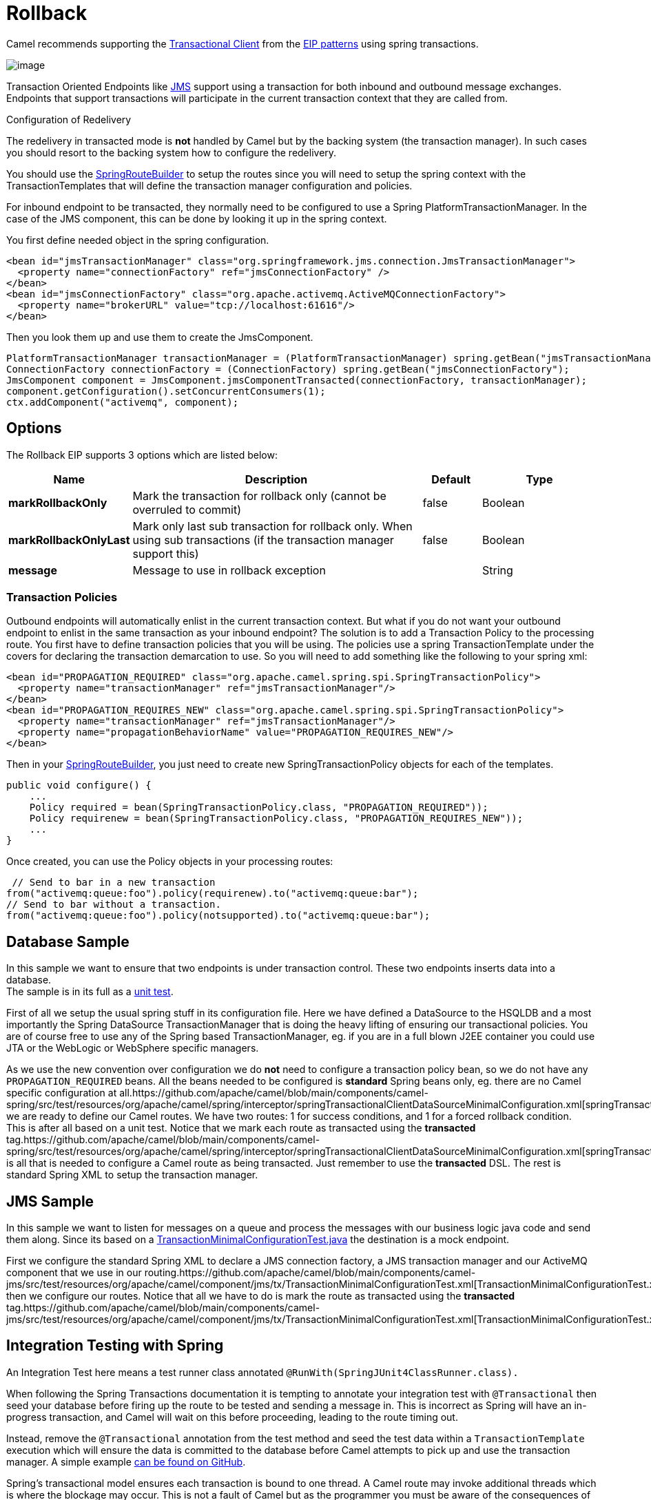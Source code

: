 [[rollback-eip]]
= Rollback EIP
:doctitle: Rollback
:description: Forces a rollback by stopping routing the message
:since: 
:supportLevel: Stable

Camel recommends supporting the
http://www.enterpriseintegrationpatterns.com/TransactionalClient.html[Transactional
Client] from the xref:enterprise-integration-patterns.adoc[EIP patterns]
using spring transactions.

image::eip/TransactionalClientSolution.gif[image]

Transaction Oriented Endpoints like xref:components::jms-component.adoc[JMS] support using a
transaction for both inbound and outbound message exchanges. Endpoints
that support transactions will participate in the current transaction
context that they are called from.

Configuration of Redelivery

The redelivery in transacted mode is *not* handled by Camel but by the
backing system (the transaction manager). In such cases you should
resort to the backing system how to configure the redelivery.

You should use the
http://camel.apache.org/maven/current/camel-spring/apidocs/org/apache/camel/spring/SpringRouteBuilder.html[SpringRouteBuilder]
to setup the routes since you will need to setup the spring context with
the TransactionTemplates that will define the transaction manager
configuration and policies.

For inbound endpoint to be transacted, they normally need to be
configured to use a Spring PlatformTransactionManager. In the case of
the JMS component, this can be done by looking it up in the spring
context.

You first define needed object in the spring configuration.

[source,xml]
--------------------------------------------------------
<bean id="jmsTransactionManager" class="org.springframework.jms.connection.JmsTransactionManager">
  <property name="connectionFactory" ref="jmsConnectionFactory" />
</bean>
<bean id="jmsConnectionFactory" class="org.apache.activemq.ActiveMQConnectionFactory"> 
  <property name="brokerURL" value="tcp://localhost:61616"/>
</bean>
--------------------------------------------------------

Then you look them up and use them to create the JmsComponent.

[source,java]
----
PlatformTransactionManager transactionManager = (PlatformTransactionManager) spring.getBean("jmsTransactionManager");
ConnectionFactory connectionFactory = (ConnectionFactory) spring.getBean("jmsConnectionFactory");
JmsComponent component = JmsComponent.jmsComponentTransacted(connectionFactory, transactionManager);
component.getConfiguration().setConcurrentConsumers(1);
ctx.addComponent("activemq", component);
----

== Options
// eip options: START
The Rollback EIP supports 3 options which are listed below:

[width="100%",cols="2,5,^1,2",options="header"]
|===
| Name | Description | Default | Type
| *markRollbackOnly* | Mark the transaction for rollback only (cannot be overruled to commit) | false | Boolean
| *markRollbackOnlyLast* | Mark only last sub transaction for rollback only. When using sub transactions (if the transaction manager support this) | false | Boolean
| *message* | Message to use in rollback exception |  | String
|===
// eip options: END

=== Transaction Policies

Outbound endpoints will automatically enlist in the current transaction
context. But what if you do not want your outbound endpoint to enlist in
the same transaction as your inbound endpoint? The solution is to add a
Transaction Policy to the processing route. You first have to define
transaction policies that you will be using. The policies use a spring
TransactionTemplate under the covers for declaring the transaction
demarcation to use. So you will need to add something like the following
to your spring xml:

[source,xml]
--------------------------------------------------------
<bean id="PROPAGATION_REQUIRED" class="org.apache.camel.spring.spi.SpringTransactionPolicy">
  <property name="transactionManager" ref="jmsTransactionManager"/>
</bean>
<bean id="PROPAGATION_REQUIRES_NEW" class="org.apache.camel.spring.spi.SpringTransactionPolicy">
  <property name="transactionManager" ref="jmsTransactionManager"/> 
  <property name="propagationBehaviorName" value="PROPAGATION_REQUIRES_NEW"/>
</bean>
--------------------------------------------------------

Then in your
http://camel.apache.org/maven/current/camel-spring/apidocs/org/apache/camel/spring/SpringRouteBuilder.html[SpringRouteBuilder],
you just need to create new SpringTransactionPolicy objects for each of
the templates.

[source,java]
----
public void configure() { 
    ... 
    Policy required = bean(SpringTransactionPolicy.class, "PROPAGATION_REQUIRED")); 
    Policy requirenew = bean(SpringTransactionPolicy.class, "PROPAGATION_REQUIRES_NEW")); 
    ... 
}
----
Once created, you can use the Policy objects in your processing routes:

[source,java]
----
 // Send to bar in a new transaction
from("activemq:queue:foo").policy(requirenew).to("activemq:queue:bar");
// Send to bar without a transaction.
from("activemq:queue:foo").policy(notsupported).to("activemq:queue:bar");
----

== Database Sample

In this sample we want to ensure that two endpoints is under transaction
control. These two endpoints inserts data into a database. +
The sample is in its full as a
https://github.com/apache/camel/blob/main/components/camel-spring/src/test/java/org/apache/camel/spring/interceptor/TransactionalClientDataSourceMinimalConfigurationTest.java[unit
test].

First of all we setup the usual spring stuff in its configuration file.
Here we have defined a DataSource to the HSQLDB and a most
importantly the Spring DataSource TransactionManager that is doing the
heavy lifting of ensuring our transactional policies. You are of course
free to use any of the Spring based TransactionManager, eg. if you are
in a full blown J2EE container you could use JTA or the WebLogic or
WebSphere specific managers.

As we use the new convention over configuration we do *not* need to
configure a transaction policy bean, so we do not have any
`PROPAGATION_REQUIRED` beans. All the beans needed to be configured is
*standard* Spring beans only, eg. there are no Camel specific
configuration at
all.https://github.com/apache/camel/blob/main/components/camel-spring/src/test/resources/org/apache/camel/spring/interceptor/springTransactionalClientDataSourceMinimalConfiguration.xml[springTransactionalClientDataSourceMinimalConfiguration]Then
we are ready to define our Camel routes. We have two routes: 1 for
success conditions, and 1 for a forced rollback condition. +
This is after all based on a unit test. Notice that we mark each route
as transacted using the *transacted*
tag.https://github.com/apache/camel/blob/main/components/camel-spring/src/test/resources/org/apache/camel/spring/interceptor/springTransactionalClientDataSourceMinimalConfiguration.xml[springTransactionalClientDataSourceMinimalConfiguration]That
is all that is needed to configure a Camel route as being transacted.
Just remember to use the *transacted* DSL. The rest is standard Spring
XML to setup the transaction manager.

== JMS Sample

In this sample we want to listen for messages on a queue and process the
messages with our business logic java code and send them along. Since
its based on a https://github.com/apache/camel/blob/main/components/camel-jms/src/test/java/org/apache/camel/component/jms/tx/TransactionMinimalConfigurationTest.java[TransactionMinimalConfigurationTest.java] the destination is a mock endpoint.

First we configure the standard Spring XML to declare a JMS connection
factory, a JMS transaction manager and our ActiveMQ component that we
use in our
routing.https://github.com/apache/camel/blob/main/components/camel-jms/src/test/resources/org/apache/camel/component/jms/tx/TransactionMinimalConfigurationTest.xml[TransactionMinimalConfigurationTest.xml]And
then we configure our routes. Notice that all we have to do is mark the
route as transacted using the *transacted*
tag.https://github.com/apache/camel/blob/main/components/camel-jms/src/test/resources/org/apache/camel/component/jms/tx/TransactionMinimalConfigurationTest.xml[TransactionMinimalConfigurationTest.xml]

== Integration Testing with Spring

An Integration Test here means a test runner class annotated
`@RunWith(SpringJUnit4ClassRunner.class).`

When following the Spring Transactions documentation it is tempting to
annotate your integration test with `@Transactional` then seed your
database before firing up the route to be tested and sending a message
in. This is incorrect as Spring will have an in-progress transaction,
and Camel will wait on this before proceeding, leading to the route
timing out.

Instead, remove the `@Transactional` annotation from the test method and
seed the test data within a `TransactionTemplate` execution which will
ensure the data is committed to the database before Camel attempts to
pick up and use the transaction manager. A simple
example https://github.com/rajivj2/example2/blob/master/src/test/java/com/example/NotificationRouterIT.java[can
be found on GitHub].

Spring's transactional model ensures each transaction is bound to one
thread. A Camel route may invoke additional threads which is where the
blockage may occur. This is not a fault of Camel but as the programmer
you must be aware of the consequences of beginning a transaction in a
test thread and expecting a separate thread created by your Camel route
to be participate, which it cannot. You can, in your test, mock the
parts that cause separate threads to avoid this issue.

== Using multiple routes with different propagation behaviors

Suppose you want to route a message through two routes and by which the
2nd route should run in its own transaction. How do you do that? You use
propagation behaviors for that where you configure it as follows:

* The first route use `PROPAGATION_REQUIRED`
* The second route use `PROPAGATION_REQUIRES_NEW`

This is configured in the Spring XML
file.https://github.com/apache/camel/blob/main/components/camel-spring/src/test/resources/org/apache/camel/spring/interceptor/MixedTransactionPropagationTest.xml[MixedTransactionPropagationTest.xml]Then
in the routes you use transacted DSL to indicate which of these two
propagations it
uses.https://github.com/apache/camel/blob/main/components/camel-spring/src/test/java/org/apache/camel/spring/interceptor/MixedTransactionPropagationTest.java[MixedTransactionPropagationTest.java]Notice
how we have configured the `onException` in the 2nd route to indicate in
case of any exceptions we should handle it and just rollback this
transaction. This is done using the `markRollbackOnlyLast` which tells
Camel to only do it for the current transaction and not globally.
